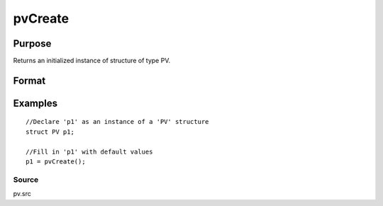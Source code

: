 
pvCreate
==============================================

Purpose
----------------

Returns an initialized instance of structure of type PV.

Format
----------------
.. function:: pvCreate()

    :returns: p1 (*TODO*), an instance of structure of type PV

Examples
----------------

::

    //Declare 'p1' as an instance of a 'PV' structure
    struct PV p1;
    
    //Fill in 'p1' with default values
    p1 = pvCreate();

Source
++++++

pv.src

.. raw:: html

   </div>

